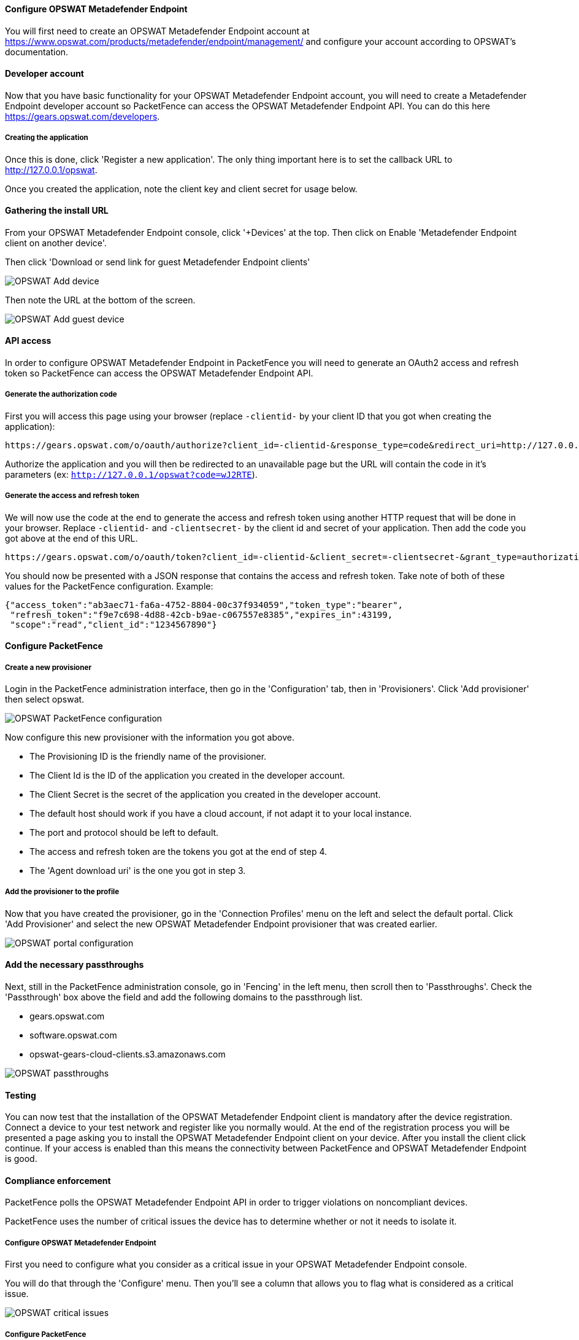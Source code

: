 Configure OPSWAT Metadefender Endpoint
^^^^^^^^^^^^^^^^^^^^^^^^^^^^^^^^^^^^^^
You will first need to create an OPSWAT Metadefender Endpoint account at https://www.opswat.com/products/metadefender/endpoint/management/ and configure your account according to OPSWAT's documentation.

Developer account
^^^^^^^^^^^^^^^^^
Now that you have basic functionality for your OPSWAT Metadefender Endpoint account, you will need to create a Metadefender Endpoint developer account so PacketFence can access the OPSWAT Metadefender Endpoint API. You can do this here https://gears.opswat.com/developers.

Creating the application
++++++++++++++++++++++++ 
Once this is done, click 'Register a new application'. The only thing important here is to set the callback URL to http://127.0.0.1/opswat.

Once you created the application, note the client key and client secret for usage below.

Gathering the install URL
^^^^^^^^^^^^^^^^^^^^^^^^^
From your OPSWAT Metadefender Endpoint console, click '+Devices' at the top. Then click on Enable 'Metadefender Endpoint client on another device'.

Then click 'Download or send link for guest Metadefender Endpoint clients'

image::opswat-add-devices.png[scaledwidth="100%",alt="OPSWAT Add device"]

Then note the URL at the bottom of the screen.

image::opswat-add-guest-devices.png[scaledwidth="100%",alt="OPSWAT Add guest device"]

API access
^^^^^^^^^^
In order to configure OPSWAT Metadefender Endpoint in PacketFence you will need to generate an OAuth2 access and refresh token so PacketFence can access the OPSWAT Metadefender Endpoint API.

Generate the authorization code
+++++++++++++++++++++++++++++++
First you will access this page using your browser (replace `-clientid-` by your client ID that you got when creating the application):

    https://gears.opswat.com/o/oauth/authorize?client_id=-clientid-&response_type=code&redirect_uri=http://127.0.0.1/opswat

Authorize the application and you will then be redirected to an unavailable page but the URL will contain the code in it's parameters (ex: `http://127.0.0.1/opswat?code=wJ2RTE`).

Generate the access and refresh token
+++++++++++++++++++++++++++++++++++++
We will now use the code at the end to generate the access and refresh token using another HTTP request that will be done in your browser. Replace `-clientid-` and `-clientsecret-` by the client id and secret of your application. Then add the code you got above at the end of this URL.

    https://gears.opswat.com/o/oauth/token?client_id=-clientid-&client_secret=-clientsecret-&grant_type=authorization_code&redirect_uri=http://127.0.0.1/opswat&code=

You should now be presented with a JSON response that contains the access and refresh token. Take note of both of these values for the PacketFence configuration. Example:

----
{"access_token":"ab3aec71-fa6a-4752-8804-00c37f934059","token_type":"bearer",
 "refresh_token":"f9e7c698-4d88-42cb-b9ae-c067557e8385","expires_in":43199,
 "scope":"read","client_id":"1234567890"}
----

Configure PacketFence
^^^^^^^^^^^^^^^^^^^^^

Create a new provisioner
++++++++++++++++++++++++
Login in the PacketFence administration interface, then go in the 'Configuration' tab, then in 'Provisioners'.
Click 'Add provisioner' then select opswat.

image::opswat-pf-config.png[scaledwidth="100%",alt="OPSWAT PacketFence configuration"]

Now configure this new provisioner with the information you got above.

* The Provisioning ID is the friendly name of the provisioner.
* The Client Id is the ID of the application you created in the developer account.
* The Client Secret is the secret of the application you created in the developer account.
* The default host should work if you have a cloud account, if not adapt it to your local instance.
* The port and protocol should be left to default.
* The access and refresh token are the tokens you got at the end of step 4.
* The 'Agent download uri' is the one you got in step 3.

Add the provisioner to the profile
++++++++++++++++++++++++++++++++++
Now that you have created the provisioner, go in the 'Connection Profiles' menu on the left and select the default portal.
Click 'Add Provisioner' and select the new OPSWAT Metadefender Endpoint provisioner that was created earlier.

image::opswat-portal.png[scaledwidth="100%",alt="OPSWAT portal configuration"]

Add the necessary passthroughs
^^^^^^^^^^^^^^^^^^^^^^^^^^^^^^
Next, still in the PacketFence administration console, go in 'Fencing' in the left menu, then scroll then to 'Passthroughs'.
Check the 'Passthrough' box above the field and add the following domains to the passthrough list.

* gears.opswat.com
* software.opswat.com
* opswat-gears-cloud-clients.s3.amazonaws.com

image::opswat-passthroughs.png[scaledwidth="100%",alt="OPSWAT passthroughs"]

Testing
^^^^^^^
You can now test that the installation of the OPSWAT Metadefender Endpoint client is mandatory after the device registration.
Connect a device to your test network and register like you normally would.
At the end of the registration process you will be presented a page asking you to install the OPSWAT Metadefender Endpoint client on your device.
After you install the client click continue. If your access is enabled than this means the connectivity between PacketFence and OPSWAT Metadefender Endpoint is good.

Compliance enforcement
^^^^^^^^^^^^^^^^^^^^^^

PacketFence polls the OPSWAT Metadefender Endpoint API in order to trigger violations on noncompliant devices.

PacketFence uses the number of critical issues the device has to determine whether or not it needs to isolate it.

Configure OPSWAT Metadefender Endpoint
++++++++++++++++++++++++++++++++++++++
First you need to configure what you consider as a critical issue in your OPSWAT Metadefender Endpoint console.

You will do that through the 'Configure' menu. Then you'll see a column that allows you to flag what is considered as a critical issue.

image::opswat-critical-config.png[scaledwidth="100%",alt="OPSWAT critical issues"]

Configure PacketFence
+++++++++++++++++++++

Now in order to enforce the compliance of the devices using the flagged critical issues above, you will need to configure the provisioner you created above to activate the enforcement.

Back in the provisioner configuration, go in the 'Compliance' tab.

You now have to configure the violation that is raised when a device is noncompliant. Using the violation 'Generic' should fit your needs for now, and you can modify the template after.

Then configure the 'Critical issues threshold' and put it at the minimum critical issues a device needs to have before it gets isolated.

Putting 1 into that field will isolate the device whenever there is at least one critical issue with the device.

image::opswat-compliance-config.png[scaledwidth="100%",alt="OPSWAT critical issues"]

You can then hit 'Save' and now the device will get isolated whenever it's found as noncompliant.

Customize the template
++++++++++++++++++++++

You can now customize the template the violation is using in the 'Connection Profile' section. Simply select your connection profile and then go in the 'Files' tab.

You can then modify the template violations/generic.html so it displays additional information.

You can also customize this violation in the 'Violations' section of the administration interface. Refer to the PacketFence Administration Guide for additional information about this.

